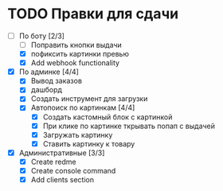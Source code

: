 * TODO Правки для сдачи
    - [-] По боту [2/3]
        - [ ] Поправить кнопки выдачи
        - [X] пофиксить картинки превью
        - [X] Add webhook functionality
    - [X] По админке [4/4]
        - [X] Вывод заказов
        - [X] дашборд
        - [X] Создать инструмент для загрузки\выгрузки
        - [X] Автопоиск по картинкам [4/4]
            - [X] Создать кастомный блок с картинкой
            - [X] При клике по картинке ткрывать попап с выдачей
            - [X] Загружать картинку
            - [X] Ставить картинку к товару
    - [X] Административные [3/3]
        - [X] Create redme
        - [X] Create console command
        - [X] Add clients section
